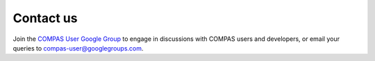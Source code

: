Contact us
==========

Join the `COMPAS User Google Group <https://groups.google.com/forum/#!members/compas-user>`__ to engage in discussions with 
COMPAS users and developers, or email your queries to compas-user@googlegroups.com.

